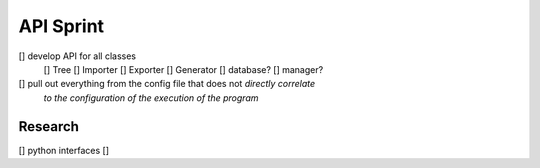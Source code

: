 API Sprint
==========

[] develop API for all classes
    [] Tree
    [] Importer
    [] Exporter
    [] Generator
    [] database?
    [] manager?
[] pull out everything from the config file that does not *directly correlate*
   *to the configuration of the execution of the program*

Research
--------
[] python interfaces
[]